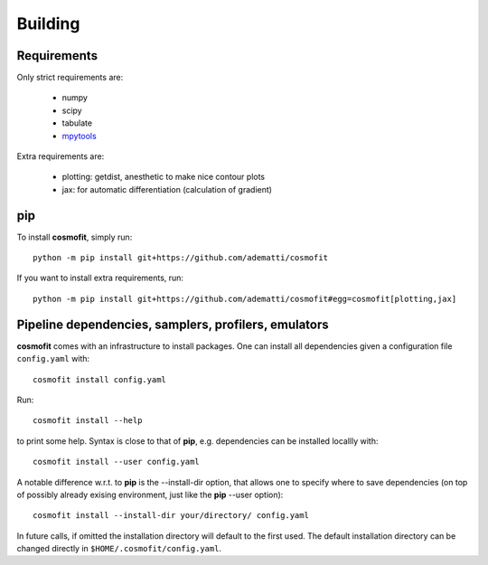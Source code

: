 .. _user-building:

Building
========

Requirements
------------
Only strict requirements are:

  * numpy
  * scipy
  * tabulate
  * `mpytools <https://github.com/cosmodesi/mpytools>`_

Extra requirements are:

  * plotting: getdist, anesthetic to make nice contour plots
  * jax: for automatic differentiation (calculation of gradient)

pip
---
To install **cosmofit**, simply run::

  python -m pip install git+https://github.com/adematti/cosmofit

If you want to install extra requirements, run::

  python -m pip install git+https://github.com/adematti/cosmofit#egg=cosmofit[plotting,jax]


Pipeline dependencies, samplers, profilers, emulators
-----------------------------------------------------
**cosmofit** comes with an infrastructure to install packages.
One can install all dependencies given a configuration file ``config.yaml`` with::

  cosmofit install config.yaml

Run::

  cosmofit install --help

to print some help. Syntax is close to that of **pip**, e.g. dependencies can be installed locallly with::

  cosmofit install --user config.yaml

A notable difference w.r.t. to **pip** is the --install-dir option, that allows one to specify where to save dependencies
(on top of possibly already exising environment, just like the **pip** --user option)::

  cosmofit install --install-dir your/directory/ config.yaml

In future calls, if omitted the installation directory will default to the first used.
The default installation directory can be changed directly in ``$HOME/.cosmofit/config.yaml``.

